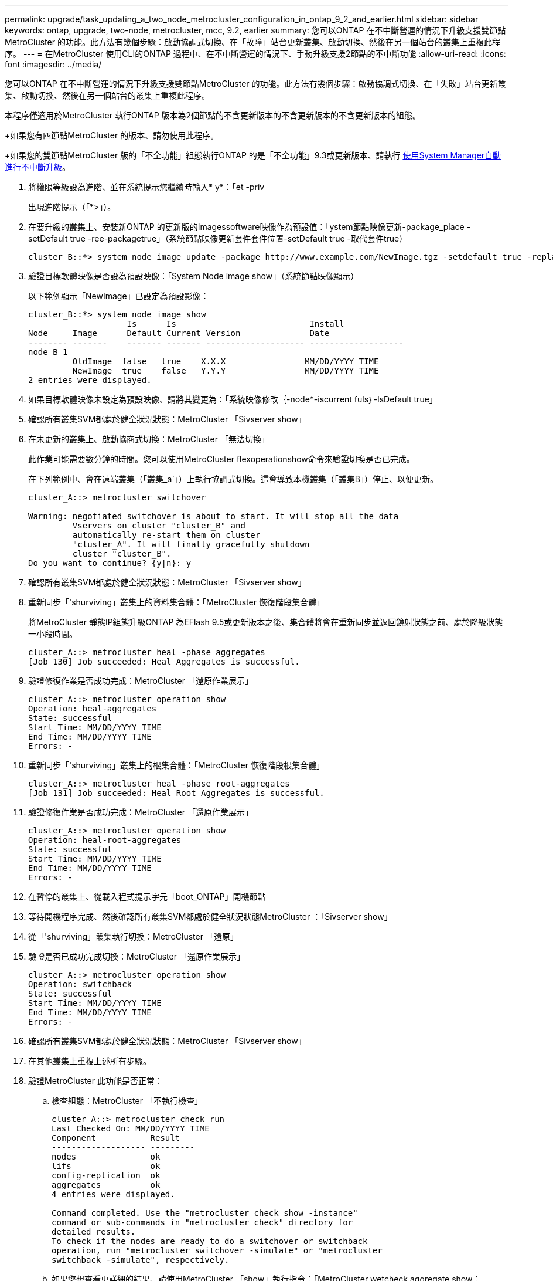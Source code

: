 ---
permalink: upgrade/task_updating_a_two_node_metrocluster_configuration_in_ontap_9_2_and_earlier.html 
sidebar: sidebar 
keywords: ontap, upgrade, two-node, metrocluster, mcc, 9.2, earlier 
summary: 您可以ONTAP 在不中斷營運的情況下升級支援雙節點MetroCluster 的功能。此方法有幾個步驟：啟動協調式切換、在「故障」站台更新叢集、啟動切換、然後在另一個站台的叢集上重複此程序。 
---
= 在MetroCluster 使用CLI的ONTAP 過程中、在不中斷營運的情況下、手動升級支援2節點的不中斷功能
:allow-uri-read: 
:icons: font
:imagesdir: ../media/


[role="lead"]
您可以ONTAP 在不中斷營運的情況下升級支援雙節點MetroCluster 的功能。此方法有幾個步驟：啟動協調式切換、在「失敗」站台更新叢集、啟動切換、然後在另一個站台的叢集上重複此程序。

本程序僅適用於MetroCluster 執行ONTAP 版本為2個節點的不含更新版本的不含更新版本的不含更新版本的組態。

+如果您有四節點MetroCluster 的版本、請勿使用此程序。

+如果您的雙節點MetroCluster 版的「不全功能」組態執行ONTAP 的是「不全功能」9.3或更新版本、請執行 xref:task_upgrade_andu_sm.html[使用System Manager自動進行不中斷升級]。

. 將權限等級設為進階、並在系統提示您繼續時輸入* y*：「et -priv
+
出現進階提示（「*>」）。

. 在要升級的叢集上、安裝新ONTAP 的更新版的Imagessoftware映像作為預設值：「ystem節點映像更新-package_place -setDefault true -ree-packagetrue」（系統節點映像更新套件套件位置-setDefault true -取代套件true）
+
[listing]
----
cluster_B::*> system node image update -package http://www.example.com/NewImage.tgz -setdefault true -replace-package true
----
. 驗證目標軟體映像是否設為預設映像：「System Node image show」（系統節點映像顯示）
+
以下範例顯示「NewImage」已設定為預設影像：

+
[listing]
----
cluster_B::*> system node image show
                    Is      Is                           Install
Node     Image      Default Current Version              Date
-------- -------    ------- ------- -------------------- -------------------
node_B_1
         OldImage  false   true    X.X.X                MM/DD/YYYY TIME
         NewImage  true    false   Y.Y.Y                MM/DD/YYYY TIME
2 entries were displayed.
----
. 如果目標軟體映像未設定為預設映像、請將其變更為：「系統映像修改｛-node*-iscurrent fuls｝-IsDefault true」
. 確認所有叢集SVM都處於健全狀況狀態：MetroCluster 「Sivserver show」
. 在未更新的叢集上、啟動協商式切換：MetroCluster 「無法切換」
+
此作業可能需要數分鐘的時間。您可以使用MetroCluster flexoperationshow命令來驗證切換是否已完成。

+
在下列範例中、會在遠端叢集（「叢集_a`」）上執行協調式切換。這會導致本機叢集（「叢集B」）停止、以便更新。

+
[listing]
----
cluster_A::> metrocluster switchover

Warning: negotiated switchover is about to start. It will stop all the data
         Vservers on cluster "cluster_B" and
         automatically re-start them on cluster
         "cluster_A". It will finally gracefully shutdown
         cluster "cluster_B".
Do you want to continue? {y|n}: y
----
. 確認所有叢集SVM都處於健全狀況狀態：MetroCluster 「Sivserver show」
. 重新同步「'shurviving」叢集上的資料集合體：「MetroCluster 恢復階段集合體」
+
將MetroCluster 靜態IP組態升級ONTAP 為EFlash 9.5或更新版本之後、集合體將會在重新同步並返回鏡射狀態之前、處於降級狀態一小段時間。

+
[listing]
----
cluster_A::> metrocluster heal -phase aggregates
[Job 130] Job succeeded: Heal Aggregates is successful.
----
. 驗證修復作業是否成功完成：MetroCluster 「還原作業展示」
+
[listing]
----
cluster_A::> metrocluster operation show
Operation: heal-aggregates
State: successful
Start Time: MM/DD/YYYY TIME
End Time: MM/DD/YYYY TIME
Errors: -
----
. 重新同步「'shurviving」叢集上的根集合體：「MetroCluster 恢復階段根集合體」
+
[listing]
----
cluster_A::> metrocluster heal -phase root-aggregates
[Job 131] Job succeeded: Heal Root Aggregates is successful.
----
. 驗證修復作業是否成功完成：MetroCluster 「還原作業展示」
+
[listing]
----
cluster_A::> metrocluster operation show
Operation: heal-root-aggregates
State: successful
Start Time: MM/DD/YYYY TIME
End Time: MM/DD/YYYY TIME
Errors: -
----
. 在暫停的叢集上、從載入程式提示字元「boot_ONTAP」開機節點
. 等待開機程序完成、然後確認所有叢集SVM都處於健全狀況狀態MetroCluster ：「Sivserver show」
. 從「'shurviving」叢集執行切換：MetroCluster 「還原」
. 驗證是否已成功完成切換：MetroCluster 「還原作業展示」
+
[listing]
----
cluster_A::> metrocluster operation show
Operation: switchback
State: successful
Start Time: MM/DD/YYYY TIME
End Time: MM/DD/YYYY TIME
Errors: -
----
. 確認所有叢集SVM都處於健全狀況狀態：MetroCluster 「Sivserver show」
. 在其他叢集上重複上述所有步驟。
. 驗證MetroCluster 此功能是否正常：
+
.. 檢查組態：MetroCluster 「不執行檢查」
+
[listing]
----
cluster_A::> metrocluster check run
Last Checked On: MM/DD/YYYY TIME
Component           Result
------------------- ---------
nodes               ok
lifs                ok
config-replication  ok
aggregates          ok
4 entries were displayed.

Command completed. Use the "metrocluster check show -instance"
command or sub-commands in "metrocluster check" directory for
detailed results.
To check if the nodes are ready to do a switchover or switchback
operation, run "metrocluster switchover -simulate" or "metrocluster
switchback -simulate", respectively.
----
.. 如果您想查看更詳細的結果、請使用MetroCluster 「show」執行指令：「MetroCluster wetcheck aggregate show：「metrocluster check config-copy show'metrocluster check lIF show 'metrocluster check節點show'」
.. 將權限等級設為進階：「et -priv榮幸advanc進 階」
.. 模擬切換作業：MetroCluster 「不穩定切換-模擬」
.. 檢閱切換模擬的結果：MetroCluster 「不再是動作展示」
+
[listing]
----
cluster_A::*> metrocluster operation show
    Operation: switchover
        State: successful
   Start time: MM/DD/YYYY TIME
     End time: MM/DD/YYYY TIME
       Errors: -
----
.. 返回管理員權限等級：「et -priv. admin」
.. 在其他叢集上重複這些子步驟。




您應該執行任何升級後工作。

.相關資訊
link:https://docs.netapp.com/us-en/ontap-metrocluster/disaster-recovery/concept_dr_workflow.html["災難恢復MetroCluster"]
